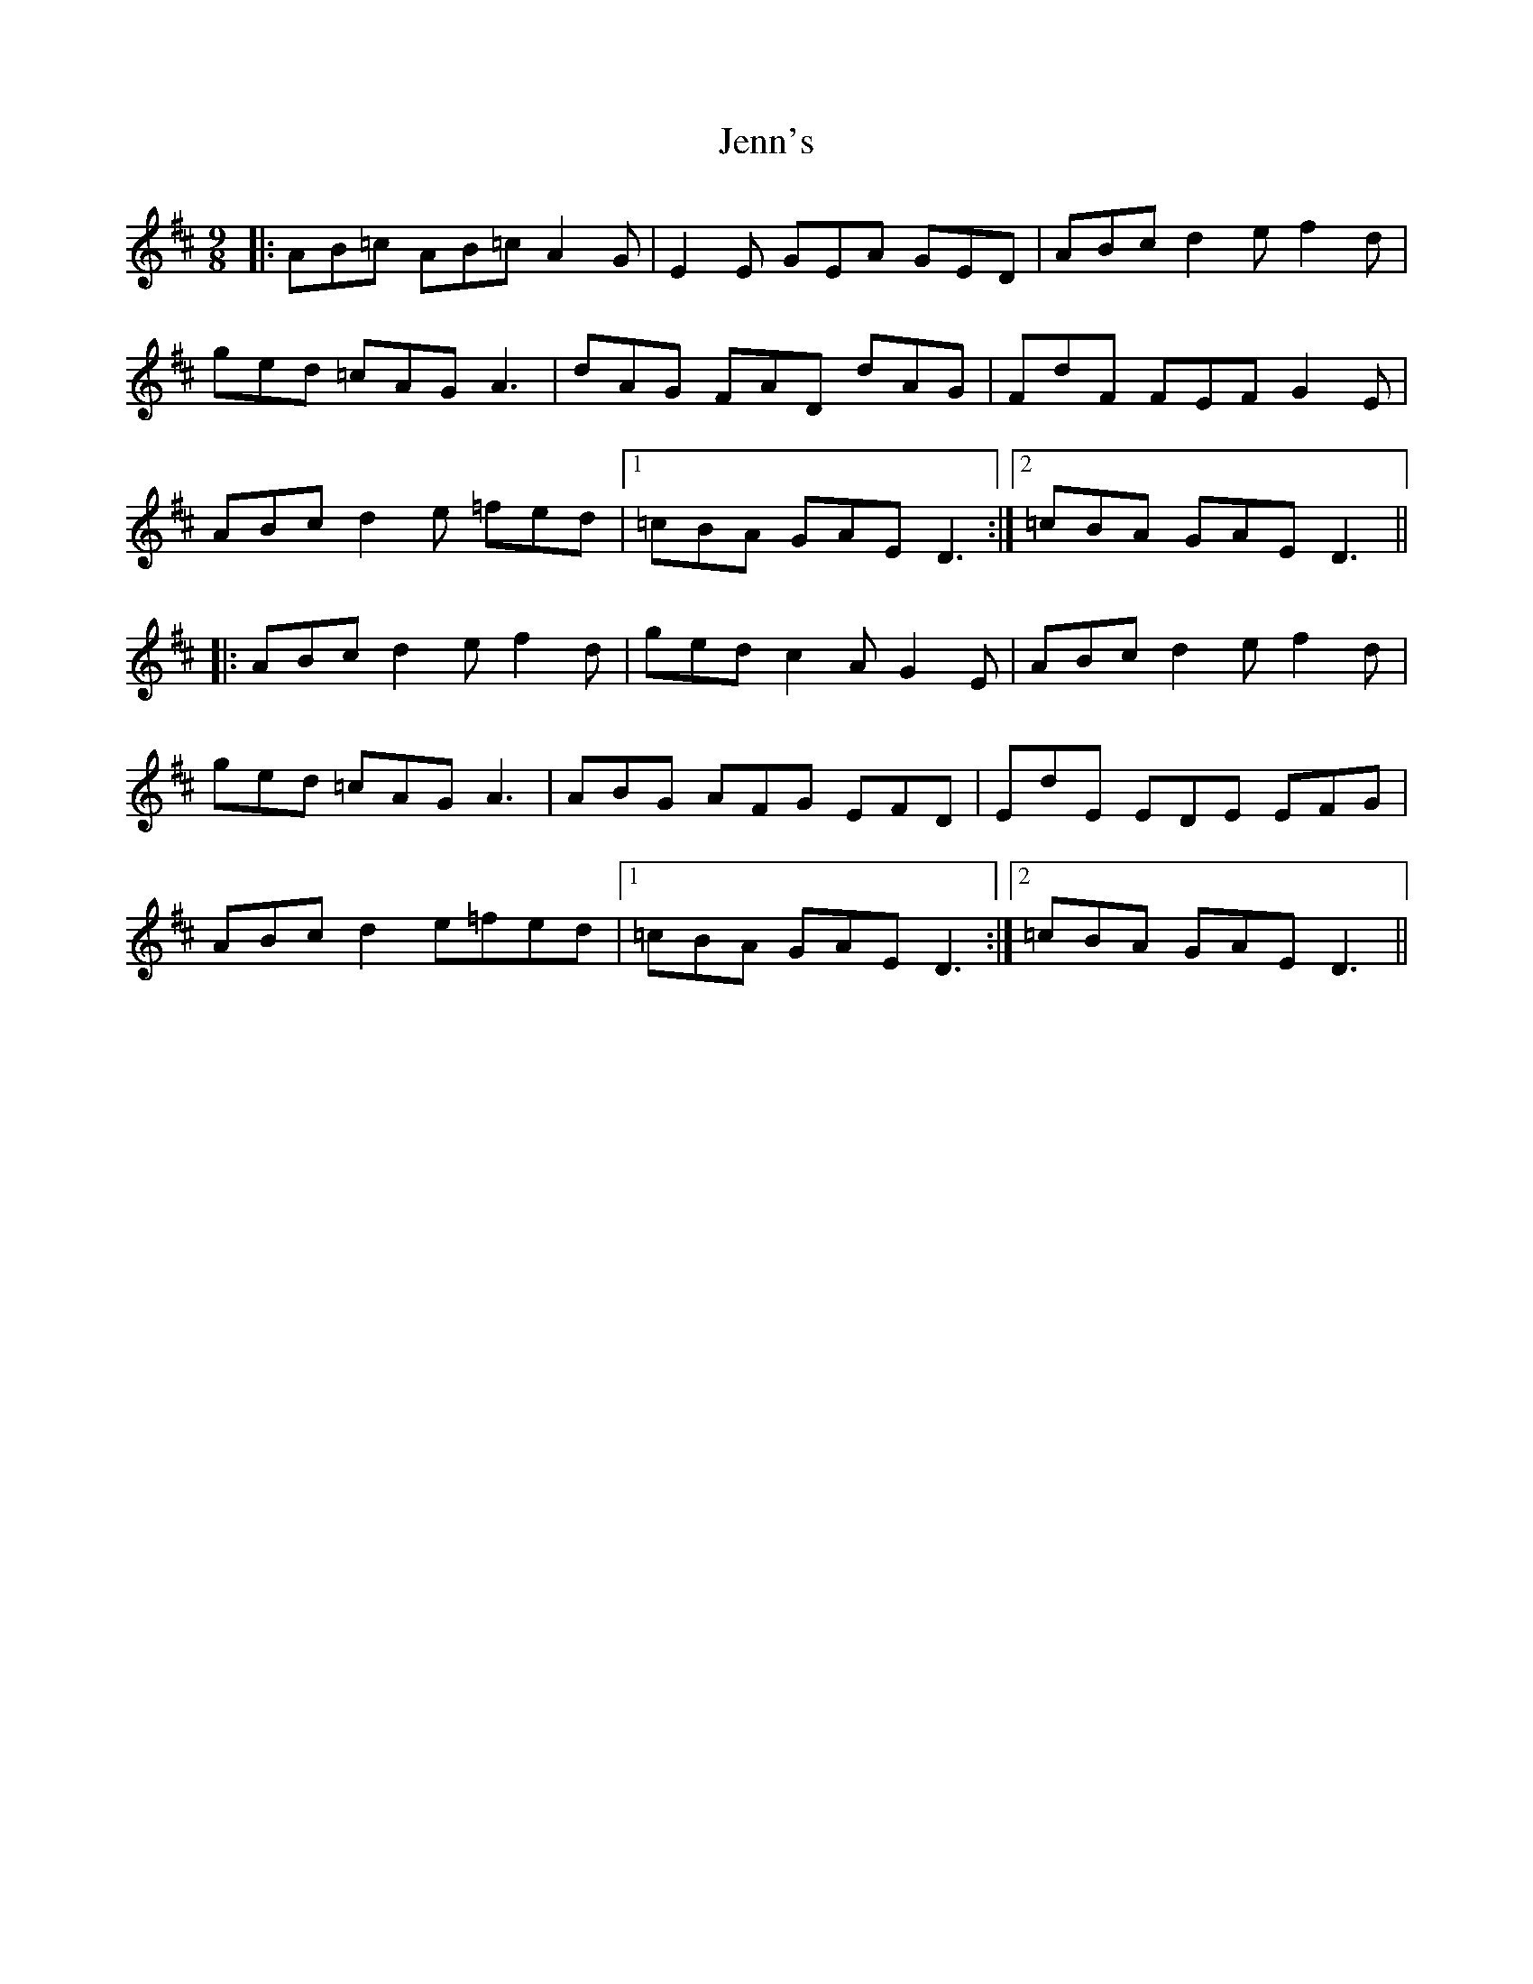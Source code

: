 X: 19667
T: Jenn's
R: slip jig
M: 9/8
K: Dmajor
|:AB=c AB=c A2G|E2E GEA GED|ABc d2e f2d|
ged =cAG A3|dAG FAD dAG|FdF FEF G2E|
ABc d2e =fed|1 =cBA GAE D3:|2 =cBA GAE D3||
|:ABc d2e f2d|ged c2A G2E|ABc d2e f2d|
ged =cAG A3|ABG AFG EFD|EdE EDE EFG|
ABc d2e=fed|1 =cBA GAE D3:|2 =cBA GAE D3||

